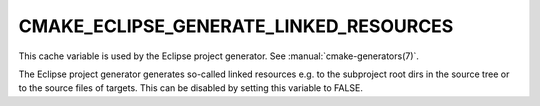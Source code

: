 CMAKE_ECLIPSE_GENERATE_LINKED_RESOURCES
---------------------------------------

.. versionadded:: 3.6

This cache variable is used by the Eclipse project generator.  See
:manual:`cmake-generators(7)`.

The Eclipse project generator generates so-called linked resources
e.g. to the subproject root dirs in the source tree or to the source files
of targets.
This can be disabled by setting this variable to FALSE.
